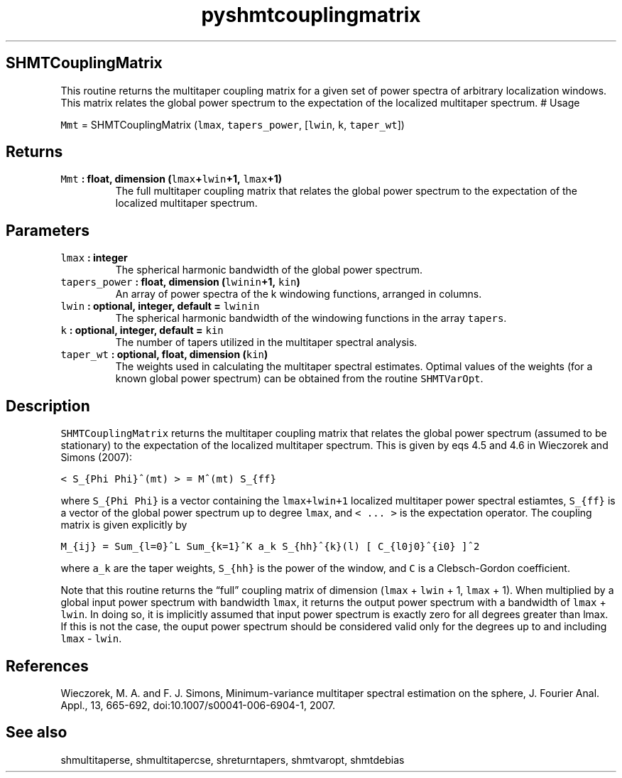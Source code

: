 .\" Automatically generated by Pandoc 2.1.3
.\"
.TH "pyshmtcouplingmatrix" "1" "2018\-01\-30" "Python" "SHTOOLS 4.2"
.hy
.SH SHMTCouplingMatrix
.PP
This routine returns the multitaper coupling matrix for a given set of
power spectra of arbitrary localization windows.
This matrix relates the global power spectrum to the expectation of the
localized multitaper spectrum.
# Usage
.PP
\f[C]Mmt\f[] = SHMTCouplingMatrix (\f[C]lmax\f[], \f[C]tapers_power\f[],
[\f[C]lwin\f[], \f[C]k\f[], \f[C]taper_wt\f[]])
.SH Returns
.TP
.B \f[C]Mmt\f[] : float, dimension (\f[C]lmax\f[]+\f[C]lwin\f[]+1, \f[C]lmax\f[]+1)
The full multitaper coupling matrix that relates the global power
spectrum to the expectation of the localized multitaper spectrum.
.RS
.RE
.SH Parameters
.TP
.B \f[C]lmax\f[] : integer
The spherical harmonic bandwidth of the global power spectrum.
.RS
.RE
.TP
.B \f[C]tapers_power\f[] : float, dimension (\f[C]lwinin\f[]+1, \f[C]kin\f[])
An array of power spectra of the k windowing functions, arranged in
columns.
.RS
.RE
.TP
.B \f[C]lwin\f[] : optional, integer, default = \f[C]lwinin\f[]
The spherical harmonic bandwidth of the windowing functions in the array
\f[C]tapers\f[].
.RS
.RE
.TP
.B \f[C]k\f[] : optional, integer, default = \f[C]kin\f[]
The number of tapers utilized in the multitaper spectral analysis.
.RS
.RE
.TP
.B \f[C]taper_wt\f[] : optional, float, dimension (\f[C]kin\f[])
The weights used in calculating the multitaper spectral estimates.
Optimal values of the weights (for a known global power spectrum) can be
obtained from the routine \f[C]SHMTVarOpt\f[].
.RS
.RE
.SH Description
.PP
\f[C]SHMTCouplingMatrix\f[] returns the multitaper coupling matrix that
relates the global power spectrum (assumed to be stationary) to the
expectation of the localized multitaper spectrum.
This is given by eqs 4.5 and 4.6 in Wieczorek and Simons (2007):
.PP
\f[C]<\ S_{Phi\ Phi}^(mt)\ >\ =\ M^(mt)\ S_{ff}\f[]
.PP
where \f[C]S_{Phi\ Phi}\f[] is a vector containing the
\f[C]lmax+lwin+1\f[] localized multitaper power spectral estiamtes,
\f[C]S_{ff}\f[] is a vector of the global power spectrum up to degree
\f[C]lmax\f[], and \f[C]<\ ...\ >\f[] is the expectation operator.
The coupling matrix is given explicitly by
.PP
\f[C]M_{ij}\ =\ Sum_{l=0}^L\ Sum_{k=1}^K\ a_k\ S_{hh}^{k}(l)\ [\ C_{l0j0}^{i0}\ ]^2\f[]
.PP
where \f[C]a_k\f[] are the taper weights, \f[C]S_{hh}\f[] is the power
of the window, and \f[C]C\f[] is a Clebsch\-Gordon coefficient.
.PP
Note that this routine returns the \[lq]full\[rq] coupling matrix of
dimension (\f[C]lmax\f[] + \f[C]lwin\f[] + 1, \f[C]lmax\f[] + 1).
When multiplied by a global input power spectrum with bandwidth
\f[C]lmax\f[], it returns the output power spectrum with a bandwidth of
\f[C]lmax\f[] + \f[C]lwin\f[].
In doing so, it is implicitly assumed that input power spectrum is
exactly zero for all degrees greater than lmax.
If this is not the case, the ouput power spectrum should be considered
valid only for the degrees up to and including \f[C]lmax\f[] \-
\f[C]lwin\f[].
.SH References
.PP
Wieczorek, M.
A.
and F.
J.
Simons, Minimum\-variance multitaper spectral estimation on the sphere,
J.
Fourier Anal.
Appl., 13, 665\-692, doi:10.1007/s00041\-006\-6904\-1, 2007.
.SH See also
.PP
shmultitaperse, shmultitapercse, shreturntapers, shmtvaropt, shmtdebias
